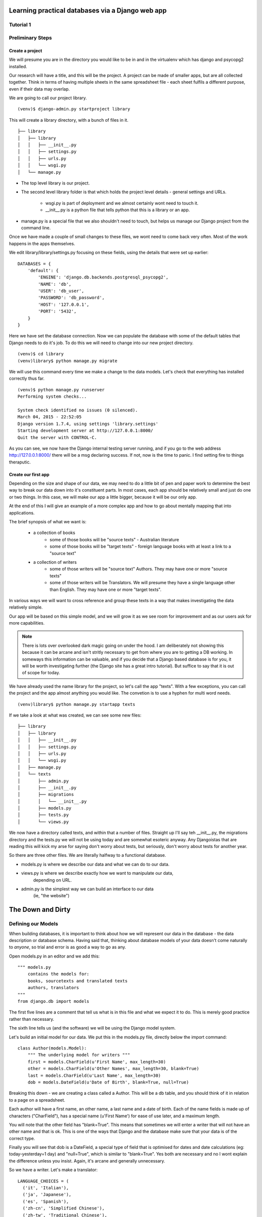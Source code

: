 =================================================
Learning practical databases via a Django web app
=================================================

Tutorial 1
==========

Preliminary Steps
=================

----------------
Create a project
----------------

We will presume you are in the directory you would like to be in and in the
virtualenv which has django and psycopg2 installed.

Our research will have a title, and this will be the project. A project can
be made of smaller apps, but are all collected together. Think in terms of
having multiple sheets in the same spreadsheet file - each sheet fulfils a
different purpose, even if their data may overlap.

We are going to call our project library.

::

    (venv)$ django-admin.py startproject library

This will create a library directory, with a bunch of files in it.

::

    ├── library
    │   ├── library
    │   │   ├── __init__.py
    │   │   ├── settings.py
    │   │   ├── urls.py
    │   │   └── wsgi.py
    │   └── manage.py


* The top level library is our project. 
* The second level library folder is that which holds the project level 
  details - general settings and URLs. 
    * wsgi.py is part of deployment and we almost certainly wont need to 
      touch it. 
    * __init__.py is a python file that tells python that this is a library
      or an app.
* manage.py is a special file that we also shouldn't need to touch, but 
  helps us manage our Django project from the command line.
  
Once we have made a couple of small changes to these files, we wont need to
come back very often. Most of the work happens in the apps themselves.

We edit library/library/settings.py focusing on these fields, using the details
that were set up earlier::

    DATABASES = {
        'default': {
            'ENGINE': 'django.db.backends.postgresql_psycopg2',
            'NAME': 'db',
            'USER': 'db_user',
            'PASSWORD': 'db_password',
            'HOST': '127.0.0.1',
            'PORT': '5432',
        }
    }

Here we have set the database connection. Now we can populate the database with
some of the default tables that Django needs to do it's job. To do this we will need to change into our new project directory.

::

    (venv)$ cd library
    (venv)library$ python manage.py migrate

We will use this command every time we make a change to the data models. Let's
check that everything has installed correctly thus far.

::

    (venv)$ python manage.py runserver
    Performing system checks...

    System check identified no issues (0 silenced).
    March 04, 2015 - 22:52:05
    Django version 1.7.4, using settings 'library.settings'
    Starting development server at http://127.0.0.1:8000/
    Quit the server with CONTROL-C.
 
As you can see, we now have the Django internal testing server running, 
and if you go to the web address http://127.0.0.1:8000/ there will be a
msg declaring success. If not, now is the time to panic. I find setting 
fire to things theraputic.


.. image:: imgs/runserver_orig.png


--------------------
Create our first app
--------------------

Depending on the size and shape of our data, we may need to do a little bit of 
pen and paper work to determine the best way to break our data down into it's 
constituent parts. In most cases, each app should be relatively small and just 
do one or two things. In this case, we will make our app a little bigger, 
because it will be our only app. 

At the end of this I will give an example of a more complex app and how to go 
about mentally mapping that into applications.

The brief synopsis of what we want is:

 - a collection of books 
    - some of those books will be "source texts" - Australian literature
    - some of those books will be "target texts" - foreign language books with
      at least a link to a "source text"
 - a collection of writers
    - some of those writers will be "source text" Authors. They may have one or
      more "source texts"
    - some of those writers will be Translators. We will presume they have a 
      single language other than English. They may have one or more "target 
      texts". 

In various ways we will want to cross reference and group these texts in a way
that makes investigating the data relatively simple. 

Our app will be based on this simple model, and we will grow it as we see room
for improvement and as our users ask for more capabilities.

.. note::
    
    There is lots over overlooked dark magic going on under the hood.
    I am deliberately not showing this because it can be arcane and isn't
    stritly necessary to get from where you are to getting a DB working.
    In someways this information can be valuable, and if you decide that
    a Django based database is for you, it will be worth investigating 
    further (the Django site has a great intro tutorial). But suffice to 
    say that it is out of scope for today.



We have already used the name library for the project, so let's call the app 
"texts". With a few exceptions, you can call the project and the app almost
anything you would like. The convetion is to use a hyphen for multi word needs.

::

    (venv)library$ python manage.py startapp texts

If we take a look at what was created, we can see some new files:

::

    ├── library
    │   ├── library
    │   │   ├── __init__.py
    │   │   ├── settings.py
    │   │   ├── urls.py
    │   │   └── wsgi.py
    │   ├── manage.py
    │   └── texts
    │       ├── admin.py
    │       ├── __init__.py
    │       ├── migrations
    │       │   └── __init__.py
    │       ├── models.py
    │       ├── tests.py
    │       └── views.py

We now have a directory called texts, and within that a number of files.
Straight up I'll say teh __init__.py, the migrations directory and the 
tests.py we will not be using today and are somewhat esoteric anyway. Any
Djangoistas that are reading this will kick my arse for saying don't worry 
about tests, but seriously, don't worry about tests for another year.

So there are three other files. We are literally halfway to a functional 
database.

* models.py is where we describe our data and what we can do to our data.
* views.py is where we describe exactly how we want to manipulate our data, 
    depending on URL.
* admin.py is the simplest way we can build an interface to our data
    (ie, "the website")

==================
The Down and Dirty
==================

Defining our Models
===================

When building databases, it is important to think about how we will represent 
our data in the database - the data description or database schema. Having 
said that, thinking about database models of your data doesn't come naturally
to *anyone*, so trial and error is as good a way to go as any.

Open models.py in an editor and we add this:

::

    """ models.py 
        contains the models for:
        books, sourcetexts and translated texts
        authors, translators
    """
    from django.db import models


The first five lines are a comment that tell us what is in this file and what
we expect it to do. This is merely good practice rather than necessary.

The sixth line tells us (and the software) we will be using the Django model 
system.

Let's build an initial model for our data. We put this in the models.py file, 
directly below the import command:

::

    class Author(models.Model):
        """ The underlying model for writers """
        first = models.CharField(u'First Name', max_length=30)
        other = models.CharField(u'Other Names', max_length=30, blank=True)
        last = models.CharField(u'Last Name', max_length=30)
        dob = models.DateField(u'Date of Birth', blank=True, null=True)

Breaking this down - we are creating a class called a Author. This will be a db
table, and you should think of it in relation to a page on a spreadsheet.

Each author will have a first name, an other name, a last name and a date of 
birth. Each of the name fields is made up of characters ("CharField"), has 
a special name (u'First Name') for ease of use later, and a maximum length.

You will note that the other field has "blank=True". This means that sometimes
we will enter a writer that will not have an other name and that is ok. This
is one of the ways that Django and the database make sure that your data is 
of the correct type.

Finally you will see that dob is a DateField, a special type of field that 
is optimised for dates and date calculations (eg: today-yesterday=1 day) and
"null=True", which is similar to "blank=True". Yes both are necessary and no
I wont explain the difference unless you insist. Again, it's arcane and 
generally unnecessary.

So we have a writer. Let's make a translator:

::

    LANGUAGE_CHOICES = (
      ('it', 'Italian'),
      ('ja', 'Japanese'),
      ('es', 'Spanish'),
      ('zh-cn', 'Simplified Chinese'),
      ('zh-tw', 'Traditional Chinese'),
      ('en', 'English'),
    )

    class Translator(models.Model):
        """ The translators """
        first = models.CharField(u'First Name', max_length=30)
        other = models.CharField(u'Other Names', max_length=30, blank=True)
        last = models.CharField(u'Last Name', max_length=30)
        dob = models.DateField(u'Date of Birth', blank=True, null=True)
        original_name = models.CharField(u'Source Name', max_length=40, blank=True)
        language = models.CharField(u'language', max_length=3, choices=LANGUAGE_CHOICES)
   

Ok, now we have some more interesting work. The Translator is very similar to 
an Author. The main changes are a new name ("original_name"), which is included 
so that we can have the romanised version of their name in the same name space 
as the Author's, but so we can also have their untranslated name.

Finally we have the language field. Note that it is a character field, with a 
max length, but also the "choices" field. And you will note that we have 
defined a small collection of languages. In the available choices, Italian 
will be stored in the database as "it", but we will see it written as 
"Italian". 

When we build the website front end, by describing language like this means we will
see a drop down list of languages rather than an open text field. Adding a new
language is as easy as adding a new line to the LANGUAGE_CHOICES dictionary, eg::

    ('kl', 'Klingon'),

This is easy right?

Let's create a book model:

::

    class Book(models.Model):
      """ the abstract book model """
      title = models.CharField(u'title', max_length=100)
      publisher = models.CharField(u'publisher', max_length=40)
      date = models.DateField(blank=True, null=True)
      place = models.CharField(u'place', max_length=20)
      pages = models.CharField(u'pages', max_length=5, blank=True)

TODO - Lachlan, look into the DateField and see how to enter the year only, as 
that is a sufficient level of precision for year of publish.

Nothing you haven't seen here, you could have done this yourself at this point.
Some brief explanations. date is date pubished - some books are published 
multiple times, often with new or changed content, so this is important when
we are looking at the source text of a translation. 

Place is because sometimes a large publishing company will print different 
in different countries (or the same book in different territories, etc).

You will see that pages is a character field, even though it will be number. 
We only use the IntegerField when we want to do mathematics on the data. We
will not want to do any pages maths - we are collecting this as "meta-data" 
in order to distinguish between different published copies of the same book.

Now, there are two types of books - source and target - and we don't want to 
code more than we have to. So let's reuse that Book class to make our next
models:

::

    class SourceText(Book):
      """ the source text (presumed but not necessarily english) """
      language = models.CharField(u'language', max_length=20, choices=LANGUAGE_CHOICES, default=u'en')
      authors = models.ManyToManyField(Author, verbose_name=u'List of Authors')

Note two important points here. When we define SourceText, we make it a copy of
the Book model instead of the models.Model. This means that it will have all 
the things that a Book has, as well as the new fields we created. 

The other thing to note is that we have now linked the Book and the Author. 
And you can see that we have acknowledged that some texts have more than one
Author by making it a ManyToManyField. This means "any one Book can have one 
or Many Authors; and any Author may be linked to one or many Books". There 
is no particular reason to attach authors to books, rather than books to 
authors except it seems more intuitively correct. There is no absolute 
correct though, and the changes needed would be minor to flip it.

Because we have created the SourceText as an extension of the Book model, 
we need to add a little to the Book model. So let's go back to Book and add
a Meta class:

::

    class Book(models.Model):
        """ the abstract book model """
        title = models.CharField(u'title', max_length=100)
        publisher = models.CharField(u'publisher', max_length=40)
        date = models.DateField(blank=True, null=True)
        place = models.CharField(u'place', max_length=20)
        pages = models.CharField(u'pages', max_length=5, blank=True)

        class Meta: 
            """ Some meta data """ 
            ordering = ["title"] 
            abstract = True

Here you can see I'm telling Django that when you list Books, I want them 
listed alphabetically. Abstract means that there will never actually be a 
Book object, only SourceText objects. Let's see why:

::

    class TargetText(Book):
        """ the translated text """
        language = models.CharField(u'language', max_length=20, choices=LANGUAGE_CHOICES)
        source_text = models.ForeignKey(SourceText, related_name='source',
                        verbose_name='Source Text')
        translators = models.ManyToManyField(Translator, verbose_name='List of Translators')

Here we get to see the last of our real models. There's nothing surprising 
here, but importantly you can see that we are making sure that a Translated
Text is connected to a Source Text. We make this a ForeignKey because any
particular Translated Text will be based off only one SourceText. We think
of this like "any one Translated Text will only have a single Source Text; 
any SourceText may have one or many Translated Texts" - a one to many 
relationship compared to the many to many of the books/author's relationship
described above.

In the TargetText, you will see that the sourec_text link also has the option 
"related_name='source'". This gives us a lot of power later - when we are
searching for all the translated texts for a particular source text we can 
access those books by calling the target_text.source field.

TODO - Lachlan, check that the last sentence is true and makes sense.

Building the actual Database itself
===================================

So now we have a description of what our data will look like in 
*texts/models.py* and our *library/settings.py* knows sufficient details to 
create the database. The last thing we need to do is to "register" our texts 
app with the library project. 

Open *library/settings.py*, find the section titled INSTALLED_APPS and add texts
to the bottom of it:

::

    INSTALLED_APPS = (
        'django.contrib.admin',
        'django.contrib.auth',
        'django.contrib.contenttypes',
        'django.contrib.sessions',
        'django.contrib.messages',
        'django.contrib.staticfiles',
        'texts', # you should only need to add this last app
    )


When we created the project earlier, we told you about migrating everytime the
data schema changed. We have changed models, so let's see what happens when we 
migrate the new settings:

:: 

    (venv)library$ python manage.py makemigrations
    Migrations for 'texts':
      0001_initial.py:
        - Create model Author
        - Create model SourceText
        - Create model TargetText
        - Create model Translator
        - Add field translators to targettext


Django has done all the heavy lifting for us. Well, it has made a start.

As I noted above, almost everytime you build a database you think to yourself
"damn I wish I had done it like *this* instead of like *that*. Migrations is 
how we manage these changes. For instance, if you decide to add a favourite
colour to an Author, or change the max_length of a book's title, you can do so
now because the migrations know how to handle it. 

Now that we have saved our migration data, lets apply the migration:

::

    (venv)library$ python manage.py migrate
    Operations to perform:
      Apply all migrations: admin, texts, contenttypes, auth, sessions
    Running migrations:
      Applying texts.0001_initial... OK


If we used some software like phpPgAdmin, we would be able to see that the 
database tables have been built according to our specification.

phpPgAdmin is handy, but we are here to write a Django app. The models are 
defined and the database now reflects those models. Time to build a web 
interface.

Django comes with an "admin" interface out of the box, but it is also trivial
to build a sleek interface if you prefer. First I'll show the admin interface
and I'll look at the prettier one later in the tutorial.

Data goes in
============

At the moment the database is a blank slate, it has nothing in it, only a 
shape. As per most websites, you will need to login. Django comes with an
authorization system out of the box, but we still need to make a user:

::

    $ python manage.py createsuperuser
    Username: admin
    Email address: a@b.com # I am a LAZY PROGRAMMER
    Password: **********
    Password (again): *********
    Superuser created successfully.


Ok. Now we can login. Let's start the engine up.

::

    $ python manage.py runserver


.. image:: imgs/login_screen.png


.. image:: imgs/first_login.png


As you can see, we only have the bare bones - users and groups. What happened 
to our new Books app? 

We haven't told the library project that we want it to be on the admin 
interface yet - not everything will need to have an interface. So we will need 
to add a little more code.

Open *texts/admin.py* in an editor and add lines so it looks like this:

::

    from django.contrib import admin

    from texts.models import Author, Translator, SourceText, TargetText
    # Register your models here.
    
    admin.site.register(Author)
    admin.site.register(Translator)
    admin.site.register(SourceText)
    admin.site.register(TargetText)

When you now run

::

    $ python manage.py runserver


and visit http://127.0.0.1:8000/admin

It should look like this

.. image:: imgs/edited_admin_1.png


As you can see, we now have a method for entering and altering data - the "add" and "change" buttons next to each Model. We could finish this tutorial here - we now have a database with easy data entry. 

Of course we wont, because now that we have the basics, we will show the 
real power of building your own database application. But that will be for the
next tutorial.
